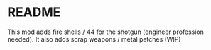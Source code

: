 * README

This mod adds fire shells / 44 for the shotgun (engineer profession needed).
It also adds scrap weapons / metal patches (WIP)
